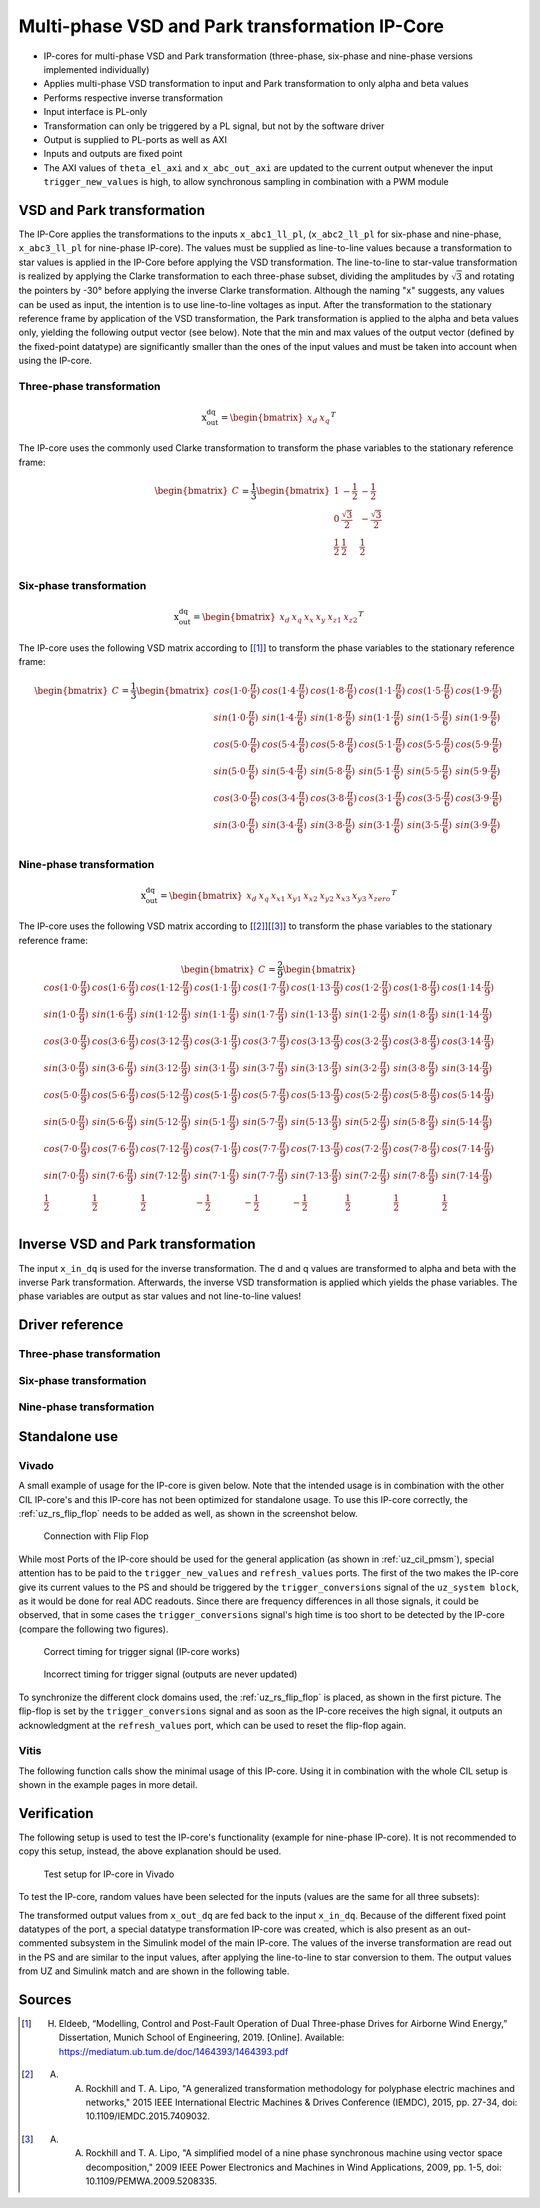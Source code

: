 .. _uz_vsd_transformation:

===============================================
Multi-phase VSD and Park transformation IP-Core
===============================================

- IP-cores for multi-phase VSD and Park transformation (three-phase, six-phase and nine-phase versions implemented individually)
- Applies multi-phase VSD transformation to input and Park transformation to only alpha and beta values
- Performs respective inverse transformation
- Input interface is PL-only
- Transformation can only be triggered by a PL signal, but not by the software driver
- Output is supplied to PL-ports as well as AXI
- Inputs and outputs are fixed point
- The AXI values of ``theta_el_axi`` and ``x_abc_out_axi`` are updated to the current output whenever the input ``trigger_new_values`` is high, to allow synchronous sampling in combination with a PWM module

.. csv-table:: Interface of Transformation IP-Core
   :file: ip-core_transformation_interfaces.csv
   :widths: 50 40 60 50 60 170 30 30
   :header-rows: 1

VSD and Park transformation
===========================

The IP-Core applies the transformations to the inputs ``x_abc1_ll_pl``, (``x_abc2_ll_pl`` for six-phase and nine-phase, ``x_abc3_ll_pl`` for nine-phase IP-core).
The values must be supplied as line-to-line values because a transformation to star values is applied in the IP-Core before applying the VSD transformation.
The line-to-line to star-value transformation is realized by applying the Clarke transformation to each three-phase subset, dividing the amplitudes by :math:`\sqrt{3}` and rotating the pointers by -30° before applying the inverse Clarke transformation.
Although the naming "x" suggests, any values can be used as input, the intention is to use line-to-line voltages as input.
After the transformation to the stationary reference frame by application of the VSD transformation, the Park transformation is applied to the alpha and beta values only, yielding the following output vector (see below).
Note that the min and max values of the output vector (defined by the fixed-point datatype) are significantly smaller than the ones of the input values and must be taken into account when using the IP-core.

Three-phase transformation
--------------------------

.. math::

  \textrm{x_out_dq}=
  \begin{bmatrix} x_{d} & x_{q} \end{bmatrix} ^T

The IP-core uses the commonly used Clarke transformation to transform the phase variables to the stationary reference frame: 

.. math::
  
  \begin{bmatrix} C \end{bmatrix}=
    \frac{1}{3}
    \begin{bmatrix}
      1 & -\frac{1}{2} & -\frac{1}{2} \\
      0 & \frac{\sqrt{3}}{2} & -\frac{\sqrt{3}}{2} \\
      \frac{1}{2} & \frac{1}{2} & \frac{1}{2} \\
    \end{bmatrix}


Six-phase transformation
------------------------

.. math::

  \textrm{x_out_dq}=
  \begin{bmatrix} x_{d} & x_{q} & x_{x} & x_{y} & x_{z1} & x_{z2} \end{bmatrix} ^T

The IP-core uses the following VSD matrix according to [[#Eldeeb_Diss]_] to transform the phase variables to the stationary reference frame: 

.. math::
  
  \begin{bmatrix} C \end{bmatrix}=
    \frac{1}{3}
    \begin{bmatrix}
      cos(1\cdot 0\cdot\frac{\pi}{6}) & cos(1\cdot 4\cdot\frac{\pi}{6}) & cos(1\cdot 8\cdot\frac{\pi}{6}) & cos(1\cdot 1\cdot\frac{\pi}{6}) & cos(1\cdot 5\cdot\frac{\pi}{6}) & cos(1\cdot 9\cdot\frac{\pi}{6}) \\
      sin(1\cdot 0\cdot\frac{\pi}{6}) & sin(1\cdot 4\cdot\frac{\pi}{6}) & sin(1\cdot 8\cdot\frac{\pi}{6}) & sin(1\cdot 1\cdot\frac{\pi}{6}) & sin(1\cdot 5\cdot\frac{\pi}{6}) & sin(1\cdot 9\cdot\frac{\pi}{6}) \\
      cos(5\cdot 0\cdot\frac{\pi}{6}) & cos(5\cdot 4\cdot\frac{\pi}{6}) & cos(5\cdot 8\cdot\frac{\pi}{6}) & cos(5\cdot 1\cdot\frac{\pi}{6}) & cos(5\cdot 5\cdot\frac{\pi}{6}) & cos(5\cdot 9\cdot\frac{\pi}{6}) \\
      sin(5\cdot 0\cdot\frac{\pi}{6}) & sin(5\cdot 4\cdot\frac{\pi}{6}) & sin(5\cdot 8\cdot\frac{\pi}{6}) & sin(5\cdot 1\cdot\frac{\pi}{6}) & sin(5\cdot 5\cdot\frac{\pi}{6}) & sin(5\cdot 9\cdot\frac{\pi}{6}) \\
      cos(3\cdot 0\cdot\frac{\pi}{6}) & cos(3\cdot 4\cdot\frac{\pi}{6}) & cos(3\cdot 8\cdot\frac{\pi}{6}) & cos(3\cdot 1\cdot\frac{\pi}{6}) & cos(3\cdot 5\cdot\frac{\pi}{6}) & cos(3\cdot 9\cdot\frac{\pi}{6}) \\
      sin(3\cdot 0\cdot\frac{\pi}{6}) & sin(3\cdot 4\cdot\frac{\pi}{6}) & sin(3\cdot 8\cdot\frac{\pi}{6}) & sin(3\cdot 1\cdot\frac{\pi}{6}) & sin(3\cdot 5\cdot\frac{\pi}{6}) & sin(3\cdot 9\cdot\frac{\pi}{6}) \\
    \end{bmatrix}

Nine-phase transformation
-------------------------

.. math::

  \textrm{x_out_dq}=
  \begin{bmatrix} x_{d} & x_{q} & x_{x1} & x_{y1} & x_{x2} & x_{y2} & x_{x3} & x_{y3} & x_{zero} \end{bmatrix} ^T

The IP-core uses the following VSD matrix according to [[#Rockhill_gerneral]_][[#Rockhill_ninephase]_] to transform the phase variables to the stationary reference frame: 

.. math::
  
  \begin{bmatrix} C \end{bmatrix}=
    \frac{2}{9}
    \begin{bmatrix}
      cos(1\cdot 0\cdot\frac{\pi}{9}) & cos(1\cdot 6\cdot\frac{\pi}{9}) & cos(1\cdot 12\cdot\frac{\pi}{9}) & cos(1\cdot 1\cdot\frac{\pi}{9}) & cos(1\cdot 7\cdot\frac{\pi}{9}) & cos(1\cdot 13\cdot\frac{\pi}{9}) & cos(1\cdot 2\cdot\frac{\pi}{9}) & cos(1\cdot 8\cdot\frac{\pi}{9}) & cos(1\cdot 14\cdot\frac{\pi}{9}) &\\
      sin(1\cdot 0\cdot\frac{\pi}{9}) & sin(1\cdot 6\cdot\frac{\pi}{9}) & sin(1\cdot 12\cdot\frac{\pi}{9}) & sin(1\cdot 1\cdot\frac{\pi}{9}) & sin(1\cdot 7\cdot\frac{\pi}{9}) & sin(1\cdot 13\cdot\frac{\pi}{9}) & sin(1\cdot 2\cdot\frac{\pi}{9}) & sin(1\cdot 8\cdot\frac{\pi}{9}) & sin(1\cdot 14\cdot\frac{\pi}{9}) \\
      cos(3\cdot 0\cdot\frac{\pi}{9}) & cos(3\cdot 6\cdot\frac{\pi}{9}) & cos(3\cdot 12\cdot\frac{\pi}{9}) & cos(3\cdot 1\cdot\frac{\pi}{9}) & cos(3\cdot 7\cdot\frac{\pi}{9}) & cos(3\cdot 13\cdot\frac{\pi}{9}) & cos(3\cdot 2\cdot\frac{\pi}{9}) & cos(3\cdot 8\cdot\frac{\pi}{9}) & cos(3\cdot 14\cdot\frac{\pi}{9}) \\
      sin(3\cdot 0\cdot\frac{\pi}{9}) & sin(3\cdot 6\cdot\frac{\pi}{9}) & sin(3\cdot 12\cdot\frac{\pi}{9}) & sin(3\cdot 1\cdot\frac{\pi}{9}) & sin(3\cdot 7\cdot\frac{\pi}{9}) & sin(3\cdot 13\cdot\frac{\pi}{9}) & sin(3\cdot 2\cdot\frac{\pi}{9}) & sin(3\cdot 8\cdot\frac{\pi}{9}) & sin(3\cdot 14\cdot\frac{\pi}{9}) \\
      cos(5\cdot 0\cdot\frac{\pi}{9}) & cos(5\cdot 6\cdot\frac{\pi}{9}) & cos(5\cdot 12\cdot\frac{\pi}{9}) & cos(5\cdot 1\cdot\frac{\pi}{9}) & cos(5\cdot 7\cdot\frac{\pi}{9}) & cos(5\cdot 13\cdot\frac{\pi}{9}) & cos(5\cdot 2\cdot\frac{\pi}{9}) & cos(5\cdot 8\cdot\frac{\pi}{9}) & cos(5\cdot 14\cdot\frac{\pi}{9}) \\
      sin(5\cdot 0\cdot\frac{\pi}{9}) & sin(5\cdot 6\cdot\frac{\pi}{9}) & sin(5\cdot 12\cdot\frac{\pi}{9}) & sin(5\cdot 1\cdot\frac{\pi}{9}) & sin(5\cdot 7\cdot\frac{\pi}{9}) & sin(5\cdot 13\cdot\frac{\pi}{9}) & sin(5\cdot 2\cdot\frac{\pi}{9}) & sin(5\cdot 8\cdot\frac{\pi}{9}) & sin(5\cdot 14\cdot\frac{\pi}{9}) \\
      cos(7\cdot 0\cdot\frac{\pi}{9}) & cos(7\cdot 6\cdot\frac{\pi}{9}) & cos(7\cdot 12\cdot\frac{\pi}{9}) & cos(7\cdot 1\cdot\frac{\pi}{9}) & cos(7\cdot 7\cdot\frac{\pi}{9}) & cos(7\cdot 13\cdot\frac{\pi}{9}) & cos(7\cdot 2\cdot\frac{\pi}{9}) & cos(7\cdot 8\cdot\frac{\pi}{9}) & cos(7\cdot 14\cdot\frac{\pi}{9}) \\
      sin(7\cdot 0\cdot\frac{\pi}{9}) & sin(7\cdot 6\cdot\frac{\pi}{9}) & sin(7\cdot 12\cdot\frac{\pi}{9}) & sin(7\cdot 1\cdot\frac{\pi}{9}) & sin(7\cdot 7\cdot\frac{\pi}{9}) & sin(7\cdot 13\cdot\frac{\pi}{9}) & sin(7\cdot 2\cdot\frac{\pi}{9}) & sin(7\cdot 8\cdot\frac{\pi}{9}) & sin(7\cdot 14\cdot\frac{\pi}{9}) \\
      \frac{1}{2} & \frac{1}{2} & \frac{1}{2} & -\frac{1}{2} & -\frac{1}{2} & -\frac{1}{2} & \frac{1}{2} & \frac{1}{2} & \frac{1}{2} \\
    \end{bmatrix}

Inverse VSD and Park transformation
===================================

The input ``x_in_dq`` is used for the inverse transformation.
The d and q values are transformed to alpha and beta with the inverse Park transformation.
Afterwards, the inverse VSD transformation is applied which yields the phase variables.
The phase variables are output as star values and not line-to-line values!

Driver reference
================

Three-phase transformation
--------------------------

.. doxygentypedef:: uz_pmsm3ph_transformation_t

.. doxygenstruct:: uz_pmsm3ph_config_t

.. doxygenfunction:: uz_pmsm3ph_transformation_init

.. doxygenfunction:: uz_pmsm3ph_transformation_get_currents

.. doxygenfunction:: uz_pmsm3ph_transformation_get_theta_el

Six-phase transformation
------------------------

.. doxygentypedef:: uz_pmsm6ph_transformation_t

.. doxygenstruct:: uz_pmsm6ph_config_t

.. doxygenfunction:: uz_pmsm6ph_transformation_init

.. doxygenfunction:: uz_pmsm6ph_transformation_get_currents

.. doxygenfunction:: uz_pmsm6ph_transformation_get_theta_el

Nine-phase transformation
-------------------------

.. doxygentypedef:: uz_pmsm9ph_transformation_t

.. doxygenstruct:: uz_pmsm9ph_config_t

.. doxygenfunction:: uz_pmsm9ph_transformation_init

.. doxygenfunction:: uz_pmsm9ph_transformation_get_currents

.. doxygenfunction:: uz_pmsm9ph_transformation_get_theta_el


Standalone use
==============

Vivado
------

A small example of usage for the IP-core is given below.
Note that the intended usage is in combination with the other CIL IP-core's and this IP-core has not been optimized for standalone usage.
To use this IP-core correctly, the :ref:`uz_rs_flip_flop` needs to be added as well, as shown in the screenshot below.


.. figure:: connection_with_flipflop.jpg

   Connection with Flip Flop

While most Ports of the IP-core should be used for the general application (as shown in :ref:`uz_cil_pmsm`), special attention has to be paid to the ``trigger_new_values`` and ``refresh_values`` ports.
The first of the two makes the IP-core give its current values to the PS and should be triggered by the ``trigger_conversions`` signal of the ``uz_system block``, as it would be done for real ADC readouts.
Since there are frequency differences in all those signals, it could be observed, that in some cases the ``trigger_conversions`` signal's high time is too short to be detected by the IP-core (compare the following two figures).

.. figure:: correct_trigger.jpg

   Correct timing for trigger signal (IP-core works)

.. figure:: incorrect_trigger.jpg

   Incorrect timing for trigger signal (outputs are never updated)

To synchronize the different clock domains used, the :ref:`uz_rs_flip_flop` is placed, as shown in the first picture.
The flip-flop is set by the ``trigger_conversions`` signal and as soon as the IP-core receives the high signal, it outputs an acknowledgment at the ``refresh_values`` port, which can be used to reset the flip-flop again.

Vitis
-----

The following function calls show the minimal usage of this IP-core.
Using it in combination with the whole CIL setup is shown in the example pages in more detail.

.. code-block:: c
  :caption: Changes in ``main.c`` (R5)

  ...
  #include "IP_Cores/uz_pmsm6ph_transformation/uz_pmsm6ph_transformation.h"
  uz_pmsm6ph_transformation_t* transformation = NULL;                           //pointer to transformation object
  struct uz_pmsm6ph_config_t transformation_config = {                          //config to init transformation object
    .base_address = XPAR_UZ_USER_UZ_SIXPHASE_VSD_TRAN_0_BASEADDR,
     .ip_core_frequency_Hz = 100000000.0f
  };
  ...
  int main(void)
  {
    ...
    case init_ip_cores:
      transformation = uz_pmsm6ph_transformation_init(transformation_config);   //init transformation object
    ...


.. code-block:: c
  :caption: Changes in ``isr.c`` (R5)

  ...
  #include "../IP_Cores/uz_pmsm6ph_transformation/uz_pmsm6ph_transformation.h"
  extern uz_pmsm6ph_transformation_t* transformation;                           //pointer to transformation object
  uz_6ph_abc_t abc_currents = {0};                                              //variable to save currents
  float theta_el = 0.0f;                                                        //variable to save theta_el
  ...
  void ISR_Control(void *data)
  {
    ...
    abc_currents = uz_pmsm6ph_transformation_get_currents(transformation);     //readout currents
    theta_el = uz_pmsm6ph_transformation_get_theta_el(transformation);         //readout theta_el
    ...


Verification
============

The following setup is used to test the IP-core's functionality (example for nine-phase IP-core).
It is not recommended to copy this setup, instead, the above explanation should be used.

.. figure:: vivado_setup_testing.jpg

   Test setup for IP-core in Vivado

To test the IP-core, random values have been selected for the inputs (values are the same for all three subsets):

.. csv-table:: Test values for IP-core
   :file: ip-core_transformation_test_val.csv
   :widths: 50 50 50
   :header-rows: 1

The transformed output values from ``x_out_dq`` are fed back to the input ``x_in_dq``.
Because of the different fixed point datatypes of the port, a special datatype transformation IP-core was created, which is also present as an out-commented subsystem in the Simulink model of the main IP-core.
The values of the inverse transformation are read out in the PS and are similar to the input values, after applying the line-to-line to star conversion to them.
The output values from UZ and Simulink match and are shown in the following table.

.. csv-table:: Test results for IP-core
   :file: ip-core_transformation_test_result.csv
   :widths: 50 50
   :header-rows: 1

Sources
=======

.. [#Eldeeb_Diss] H. Eldeeb, “Modelling, Control and Post-Fault Operation of Dual Three-phase Drives for Airborne Wind Energy,” Dissertation, Munich School of Engineering, 2019. [Online]. Available: https://mediatum.ub.tum.de/doc/1464393/1464393.pdf
.. [#Rockhill_gerneral] A. A. Rockhill and T. A. Lipo, "A generalized transformation methodology for polyphase electric machines and networks," 2015 IEEE International Electric Machines & Drives Conference (IEMDC), 2015, pp. 27-34, doi: 10.1109/IEMDC.2015.7409032.
.. [#Rockhill_ninephase] A. A. Rockhill and T. A. Lipo, "A simplified model of a nine phase synchronous machine using vector space decomposition," 2009 IEEE Power Electronics and Machines in Wind Applications, 2009, pp. 1-5, doi: 10.1109/PEMWA.2009.5208335.